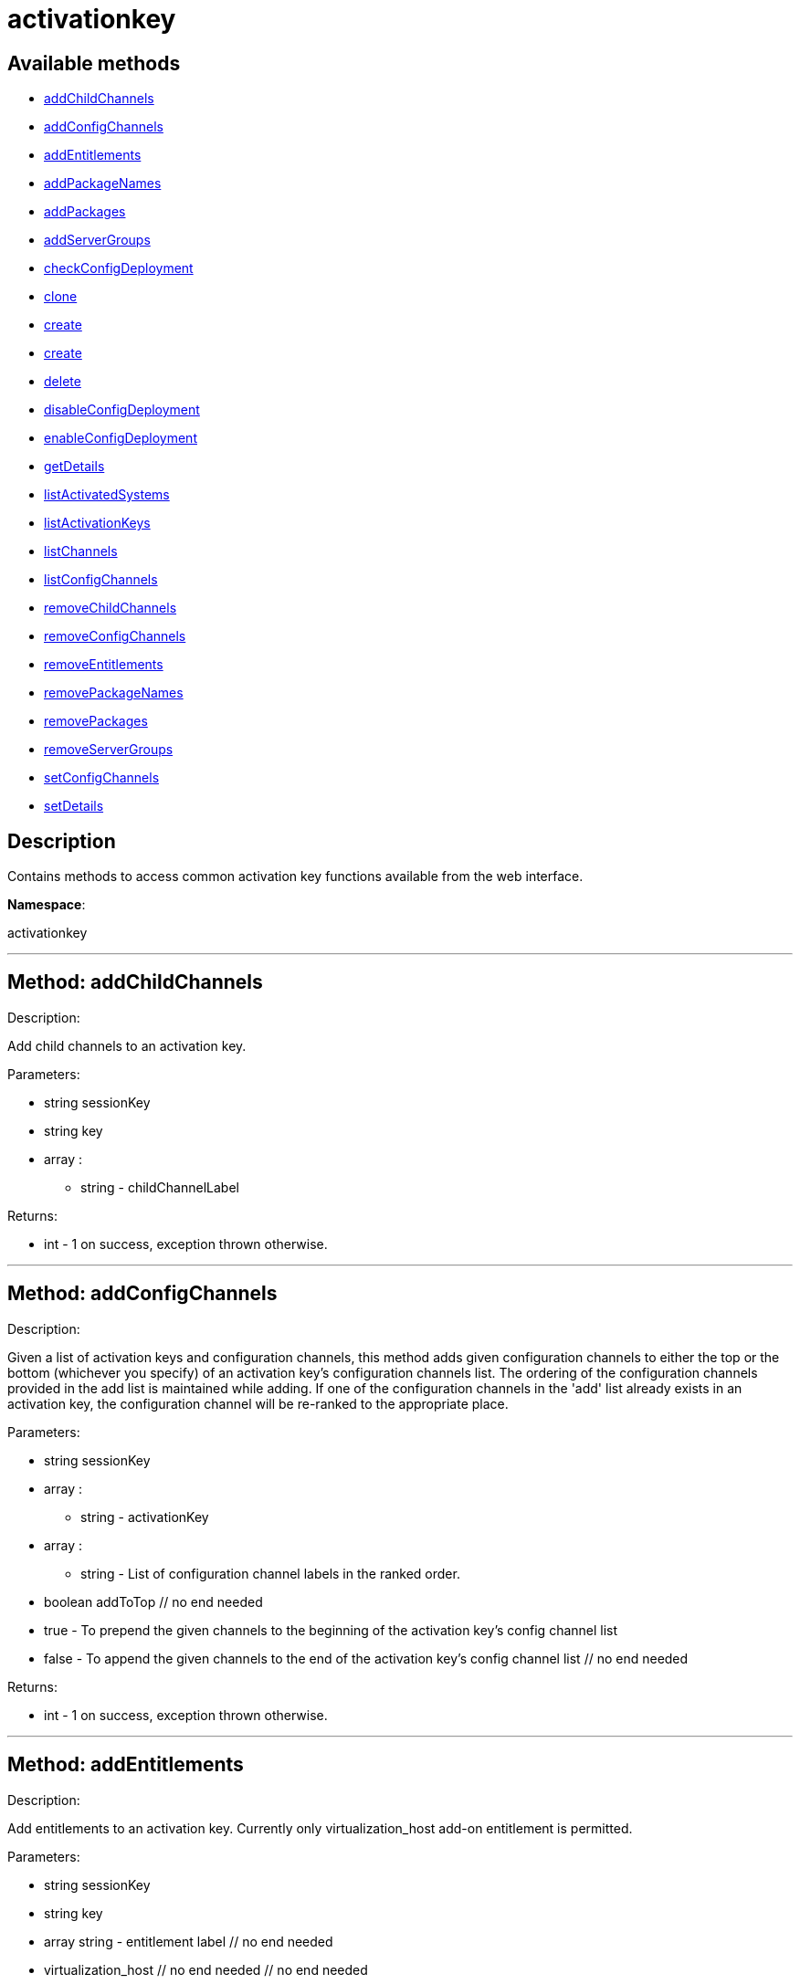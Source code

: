 [#apidoc-activationkey]
= activationkey


== Available methods

* <<apidoc-activationkey-addChildChannels,addChildChannels>>
* <<apidoc-activationkey-addConfigChannels,addConfigChannels>>
* <<apidoc-activationkey-addEntitlements,addEntitlements>>
* <<apidoc-activationkey-addPackageNames,addPackageNames>>
* <<apidoc-activationkey-addPackages,addPackages>>
* <<apidoc-activationkey-addServerGroups,addServerGroups>>
* <<apidoc-activationkey-checkConfigDeployment,checkConfigDeployment>>
* <<apidoc-activationkey-clone,clone>>
* <<apidoc-activationkey-create,create>>
* <<apidoc-activationkey-create,create>>
* <<apidoc-activationkey-delete,delete>>
* <<apidoc-activationkey-disableConfigDeployment,disableConfigDeployment>>
* <<apidoc-activationkey-enableConfigDeployment,enableConfigDeployment>>
* <<apidoc-activationkey-getDetails,getDetails>>
* <<apidoc-activationkey-listActivatedSystems,listActivatedSystems>>
* <<apidoc-activationkey-listActivationKeys,listActivationKeys>>
* <<apidoc-activationkey-listChannels,listChannels>>
* <<apidoc-activationkey-listConfigChannels,listConfigChannels>>
* <<apidoc-activationkey-removeChildChannels,removeChildChannels>>
* <<apidoc-activationkey-removeConfigChannels,removeConfigChannels>>
* <<apidoc-activationkey-removeEntitlements,removeEntitlements>>
* <<apidoc-activationkey-removePackageNames,removePackageNames>>
* <<apidoc-activationkey-removePackages,removePackages>>
* <<apidoc-activationkey-removeServerGroups,removeServerGroups>>
* <<apidoc-activationkey-setConfigChannels,setConfigChannels>>
* <<apidoc-activationkey-setDetails,setDetails>>

== Description

Contains methods to access common activation key functions
 available from the web interface.

*Namespace*:

activationkey

'''


[#apidoc-activationkey-addChildChannels]
== Method: addChildChannels 

Description:

Add child channels to an activation key.




Parameters:

* [.string]#string#  sessionKey
 
* [.string]#string#  key
 
* [.array]#array# :
** string - childChannelLabel
 

Returns:

* [.int]#int#  - 1 on success, exception thrown otherwise.
 


'''


[#apidoc-activationkey-addConfigChannels]
== Method: addConfigChannels 

Description:

Given a list of activation keys and configuration channels,
 this method adds given configuration channels to either the top or
 the bottom (whichever you specify) of an activation key's
 configuration channels list. The ordering of the configuration channels
 provided in the add list is maintained while adding.
 If one of the configuration channels in the 'add' list
 already exists in an activation key, the
 configuration  channel will be re-ranked to the appropriate place.




Parameters:

  * [.string]#string#  sessionKey
 
* [.array]#array# :
** string - activationKey
 
* [.array]#array# :
** string - List of configuration channel labels in the ranked order.
 
* [.boolean]#boolean#  addToTop
      // no end needed
          * true - To prepend the given channels to the beginning of
                                 the activation key's config channel list
          * false - To append the given channels to the end of
                                     the activation key's config channel list
      // no end needed
 

Returns:

* [.int]#int#  - 1 on success, exception thrown otherwise.
 


'''


[#apidoc-activationkey-addEntitlements]
== Method: addEntitlements 

Description:

Add entitlements to an activation key. Currently only
 virtualization_host add-on entitlement is permitted.




Parameters:

* [.string]#string#  sessionKey
 
* [.string]#string#  key
 
* [.array]#array#  string - entitlement label
   // no end needed
     * virtualization_host
   // no end needed
 // no end needed
 

Returns:

* [.int]#int#  - 1 on success, exception thrown otherwise.
 


'''


[#apidoc-activationkey-addPackageNames]
== Method: addPackageNames (Deprecated)

Description:

Add packages to an activation key using package name only.


Deprecated - being replaced by addPackages(string sessionKey, string key,
 array[packages])


Parameters:

* [.string]#string#  sessionKey
 
* [.string]#string#  key
 
* [.array]#array# :
** string - packageName
 

Returns:

* [.int]#int#  - 1 on success, exception thrown otherwise.
 

Available since API version: 10.2

'''


[#apidoc-activationkey-addPackages]
== Method: addPackages 

Description:

Add packages to an activation key.




Parameters:

* [.string]#string#  sessionKey
 
* [.string]#string#  key
 
* [.array]#array# :
      * [.struct]#struct#  - packages
          * [.string]#string#  "name" - Package name
          * [.string]#string#  "arch" - Arch label - Optional
     // no end needed
   // no end needed
 

Returns:

* [.int]#int#  - 1 on success, exception thrown otherwise.
 


'''


[#apidoc-activationkey-addServerGroups]
== Method: addServerGroups 

Description:

Add server groups to an activation key.




Parameters:

* [.string]#string#  sessionKey
 
* [.string]#string#  key
 
* [.array]#array# :
** int - serverGroupId
 

Returns:

* [.int]#int#  - 1 on success, exception thrown otherwise.
 


'''


[#apidoc-activationkey-checkConfigDeployment]
== Method: checkConfigDeployment 

Description:

Check configuration file deployment status for the
 activation key specified.




Parameters:

* [.string]#string#  sessionKey
 
* [.string]#string#  key
 

Returns:

* 1 if enabled, 0 if disabled, exception thrown otherwise. 
 


'''


[#apidoc-activationkey-clone]
== Method: clone 

Description:

Clone an existing activation key.




Parameters:

* [.string]#string#  sessionKey
 
* [.string]#string#  key - Key to be cloned.
 
* [.string]#string#  cloneDescription - Description of the cloned key.
 

Returns:

* string - The new activation key. 
 


'''


[#apidoc-activationkey-create]
== Method: create 

Description:

Create a new activation key.
 The activation key parameter passed
 in will be prefixed with the organization ID, and this value will be
 returned from the create call.

 Eg. If the caller passes in the key "foo" and belong to an organization with
 the ID 100, the actual activation key will be "100-foo".

 This call allows for the setting of a usage limit on this activation key.
 If unlimited usage is desired see the similarly named API method with no
 usage limit argument.




Parameters:

* [.string]#string#  sessionKey
 
* [.string]#string#  key - Leave empty to have new key autogenerated.
 
* [.string]#string#  description
 
* [.string]#string#  baseChannelLabel - Leave empty to accept
 default.
 
* [.int]#int#  usageLimit - If unlimited usage is desired,
 use the create API that does not include the parameter.
 
* [.array]#array#  string - Add-on entitlement label to associate with the
 key.
   // no end needed
     * virtualization_host
   // no end needed
 // no end needed
 
* [.boolean]#boolean#  universalDefault
 

Returns:

* string - The new activation key. 
 


'''


[#apidoc-activationkey-create]
== Method: create 

Description:

Create a new activation key with unlimited usage.
 The activation key parameter passed
 in will be prefixed with the organization ID, and this value will be
 returned from the create call.

 Eg. If the caller passes in the key "foo" and belong to an organization with
 the ID 100, the actual activation key will be "100-foo".




Parameters:

* [.string]#string#  sessionKey
 
* [.string]#string#  key - Leave empty to have new key autogenerated.
 
* [.string]#string#  description
 
* [.string]#string#  baseChannelLabel - Leave empty to accept
 default.
 
* [.array]#array#  string - Add-on entitlement label to associate with the
 key.
   // no end needed
     * virtualization_host
   // no end needed
 // no end needed
 
* [.boolean]#boolean#  universalDefault
 

Returns:

* string - The new activation key. 
 


'''


[#apidoc-activationkey-delete]
== Method: delete 

Description:

Delete an activation key.




Parameters:

* [.string]#string#  sessionKey
 
* [.string]#string#  key
 

Returns:

* [.int]#int#  - 1 on success, exception thrown otherwise.
 


'''


[#apidoc-activationkey-disableConfigDeployment]
== Method: disableConfigDeployment 

Description:

Disable configuration file deployment for the specified activation key.




Parameters:

* [.string]#string#  sessionKey
 
* [.string]#string#  key
 

Returns:

* [.int]#int#  - 1 on success, exception thrown otherwise.
 


'''


[#apidoc-activationkey-enableConfigDeployment]
== Method: enableConfigDeployment 

Description:

Enable configuration file deployment for the specified activation key.




Parameters:

* [.string]#string#  sessionKey
 
* [.string]#string#  key
 

Returns:

* [.int]#int#  - 1 on success, exception thrown otherwise.
 


'''


[#apidoc-activationkey-getDetails]
== Method: getDetails 

Description:

Lookup an activation key's details.




Parameters:

* [.string]#string#  sessionKey
 
* [.string]#string#  key
 

Returns:

* * [.struct]#struct#  - activation key
     * [.string]#string#  "key"
     * [.string]#string#  "description"
     * [.int]#int#  "usage_limit"
     * [.string]#string#  "base_channel_label"
     * [.array]#array#  "child_channel_labels"
** string - childChannelLabel
     * [.array]#array#  "entitlements"
** string - entitlementLabel
     * [.array]#array#  "server_group_ids"
** string - serverGroupId
     * [.array]#array#  "package_names"
** string - packageName - (deprecated by packages)
     * [.array]#array#  "packages"
       * [.struct]#struct#  - package
         * [.string]#string#  "name" - packageName
         * [.string]#string#  "arch" - archLabel - optional
       // no end needed
     // no end needed
     * [.boolean]#boolean#  "universal_default"
     * [.boolean]#boolean#  "disabled"
     * [.string]#string#  "contact_method" - One of the following:
       // no end needed
         * default
         * ssh-push
         * ssh-push-tunnel
       // no end needed
   // no end needed
  
 

Available since API version: 10.2

'''


[#apidoc-activationkey-listActivatedSystems]
== Method: listActivatedSystems 

Description:

List the systems activated with the key provided.




Parameters:

* [.string]#string#  sessionKey
 
* [.string]#string#  key
 

Returns:

* [.array]#array# :
       * [.struct]#struct#  - system structure
           * [.int]#int#  "id" - System id
           * [.string]#string#  "hostname"
           * [.dateTime.iso8601]#dateTime.iso8601#  "last_checkin" - Last time server
               successfully checked in
       // no end needed
   // no end needed
 


'''


[#apidoc-activationkey-listActivationKeys]
== Method: listActivationKeys 

Description:

List activation keys that are visible to the
 user.




Parameters:

* [.string]#string#  sessionKey
 

Returns:

* [.array]#array# :
     * [.struct]#struct#  - activation key
     * [.string]#string#  "key"
     * [.string]#string#  "description"
     * [.int]#int#  "usage_limit"
     * [.string]#string#  "base_channel_label"
     * [.array]#array#  "child_channel_labels"
** string - childChannelLabel
     * [.array]#array#  "entitlements"
** string - entitlementLabel
     * [.array]#array#  "server_group_ids"
** string - serverGroupId
     * [.array]#array#  "package_names"
** string - packageName - (deprecated by packages)
     * [.array]#array#  "packages"
       * [.struct]#struct#  - package
         * [.string]#string#  "name" - packageName
         * [.string]#string#  "arch" - archLabel - optional
       // no end needed
     // no end needed
     * [.boolean]#boolean#  "universal_default"
     * [.boolean]#boolean#  "disabled"
     * [.string]#string#  "contact_method" - One of the following:
       // no end needed
         * default
         * ssh-push
         * ssh-push-tunnel
       // no end needed
   // no end needed
 
   // no end needed
 

Available since API version: 10.2

'''


[#apidoc-activationkey-listChannels]
== Method: listChannels 

Description:

List the channels for the given activation key
 with temporary authentication tokens to access them.
 Authentication is done via a machine specific password.




Parameters:

* [.string]#string#  minionId - The id of the minion to authenticate with.
 
* [.string]#string#  machinePassword - password specific to a machine.
 
* [.string]#string#  activationKey - activation key to use channels from.
 

Returns:

* [.array]#array# :
         * [.struct]#struct#  - channelInfo
       * [.string]#string#  "label" - Channel label
       * [.string]#string#  "name" - Channel name
       * [.string]#string#  "url" - Channel url
       * [.string]#string#  "token" - Channel access token
  // no end needed
 
     // no end needed
 


'''


[#apidoc-activationkey-listConfigChannels]
== Method: listConfigChannels 

Description:

List configuration channels
 associated to an activation key.




Parameters:

* [.string]#string#  sessionKey
 
* [.string]#string#  key
 

Returns:

* [.array]#array# :
     * [.struct]#struct#  - Configuration Channel information
   * [.int]#int#  "id"
   * [.int]#int#  "orgId"
   * [.string]#string#  "label"
   * [.string]#string#  "name"
   * [.string]#string#  "description"
   * [.struct]#struct#  "configChannelType"
   * [.struct]#struct#  - Configuration Channel Type information
   * [.int]#int#  "id"
   * [.string]#string#  "label"
   * [.string]#string#  "name"
   * [.int]#int#  "priority"
 // no end needed
 
 // no end needed
 
   // no end needed
 


'''


[#apidoc-activationkey-removeChildChannels]
== Method: removeChildChannels 

Description:

Remove child channels from an activation key.




Parameters:

* [.string]#string#  sessionKey
 
* [.string]#string#  key
 
* [.array]#array# :
** string - childChannelLabel
 

Returns:

* [.int]#int#  - 1 on success, exception thrown otherwise.
 


'''


[#apidoc-activationkey-removeConfigChannels]
== Method: removeConfigChannels 

Description:

Remove configuration channels from the given activation keys.




Parameters:

* [.string]#string#  sessionKey 
 
* [.array]#array# :
** string - activationKey
 
* [.array]#array# :
** string - configChannelLabel
 

Returns:

* [.int]#int#  - 1 on success, exception thrown otherwise.
 


'''


[#apidoc-activationkey-removeEntitlements]
== Method: removeEntitlements 

Description:

Remove entitlements (by label) from an activation key.
 Currently only virtualization_host add-on entitlement is permitted.




Parameters:

* [.string]#string#  sessionKey
 
* [.string]#string#  key
 
* [.array]#array#  string - entitlement label
   // no end needed
     * virtualization_host
   // no end needed
 // no end needed
 

Returns:

* [.int]#int#  - 1 on success, exception thrown otherwise.
 


'''


[#apidoc-activationkey-removePackageNames]
== Method: removePackageNames (Deprecated)

Description:

Remove package names from an activation key.


Deprecated - being replaced by removePackages(string sessionKey, string key,
 array[packages])


Parameters:

* [.string]#string#  sessionKey
 
* [.string]#string#  key
 
* [.array]#array# :
** string - packageName
 

Returns:

* [.int]#int#  - 1 on success, exception thrown otherwise.
 

Available since API version: 10.2

'''


[#apidoc-activationkey-removePackages]
== Method: removePackages 

Description:

Remove package names from an activation key.




Parameters:

* [.string]#string#  sessionKey
 
* [.string]#string#  key
 
* [.array]#array# :
      * [.struct]#struct#  - packages
          * [.string]#string#  "name" - Package name
          * [.string]#string#  "arch" - Arch label - Optional
     // no end needed
   // no end needed
 

Returns:

* [.int]#int#  - 1 on success, exception thrown otherwise.
 


'''


[#apidoc-activationkey-removeServerGroups]
== Method: removeServerGroups 

Description:

Remove server groups from an activation key.




Parameters:

* [.string]#string#  sessionKey
 
* [.string]#string#  key
 
* [.array]#array# :
** int - serverGroupId
 

Returns:

* [.int]#int#  - 1 on success, exception thrown otherwise.
 


'''


[#apidoc-activationkey-setConfigChannels]
== Method: setConfigChannels 

Description:

Replace the existing set of
 configuration channels on the given activation keys.
 Channels are ranked by their order in the array.




Parameters:

* [.string]#string#  sessionKey 
 
* [.array]#array# :
** string - activationKey
 
* [.array]#array# :
** string - configChannelLabel
 

Returns:

* [.int]#int#  - 1 on success, exception thrown otherwise.
 


'''


[#apidoc-activationkey-setDetails]
== Method: setDetails 

Description:

Update the details of an activation key.




Parameters:

* [.string]#string#  sessionKey
 
* [.string]#string#  key
 
* [.struct]#struct#  - activation key
   * [.string]#string#  "description" - optional
   * [.string]#string#  "base_channel_label" - optional -
   to set default base channel set to empty string or 'none'
   * [.int]#int#  "usage_limit" - optional
   * [.boolean]#boolean#  "unlimited_usage_limit" - Set true
   for unlimited usage and to override usage_limit
   * [.boolean]#boolean#  "universal_default" - optional
   * [.boolean]#boolean#  "disabled" - optional
   * [.string]#string#  "contact_method" - One of the following:
     // no end needed
       * default
       * ssh-push
       * ssh-push-tunnel
     // no end needed
 // no end needed
 

Returns:

* [.int]#int#  - 1 on success, exception thrown otherwise.
 


'''

